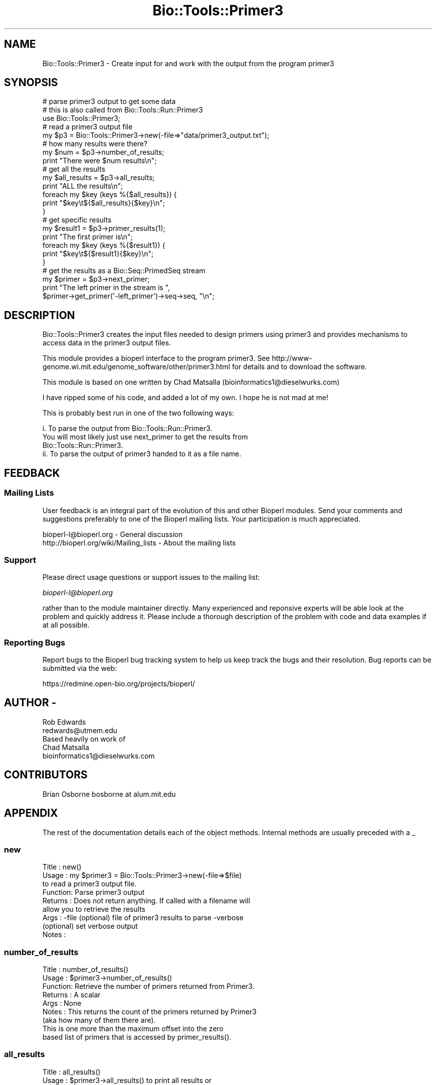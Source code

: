 .\" Automatically generated by Pod::Man 2.26 (Pod::Simple 3.23)
.\"
.\" Standard preamble:
.\" ========================================================================
.de Sp \" Vertical space (when we can't use .PP)
.if t .sp .5v
.if n .sp
..
.de Vb \" Begin verbatim text
.ft CW
.nf
.ne \\$1
..
.de Ve \" End verbatim text
.ft R
.fi
..
.\" Set up some character translations and predefined strings.  \*(-- will
.\" give an unbreakable dash, \*(PI will give pi, \*(L" will give a left
.\" double quote, and \*(R" will give a right double quote.  \*(C+ will
.\" give a nicer C++.  Capital omega is used to do unbreakable dashes and
.\" therefore won't be available.  \*(C` and \*(C' expand to `' in nroff,
.\" nothing in troff, for use with C<>.
.tr \(*W-
.ds C+ C\v'-.1v'\h'-1p'\s-2+\h'-1p'+\s0\v'.1v'\h'-1p'
.ie n \{\
.    ds -- \(*W-
.    ds PI pi
.    if (\n(.H=4u)&(1m=24u) .ds -- \(*W\h'-12u'\(*W\h'-12u'-\" diablo 10 pitch
.    if (\n(.H=4u)&(1m=20u) .ds -- \(*W\h'-12u'\(*W\h'-8u'-\"  diablo 12 pitch
.    ds L" ""
.    ds R" ""
.    ds C` ""
.    ds C' ""
'br\}
.el\{\
.    ds -- \|\(em\|
.    ds PI \(*p
.    ds L" ``
.    ds R" ''
.    ds C`
.    ds C'
'br\}
.\"
.\" Escape single quotes in literal strings from groff's Unicode transform.
.ie \n(.g .ds Aq \(aq
.el       .ds Aq '
.\"
.\" If the F register is turned on, we'll generate index entries on stderr for
.\" titles (.TH), headers (.SH), subsections (.SS), items (.Ip), and index
.\" entries marked with X<> in POD.  Of course, you'll have to process the
.\" output yourself in some meaningful fashion.
.\"
.\" Avoid warning from groff about undefined register 'F'.
.de IX
..
.nr rF 0
.if \n(.g .if rF .nr rF 1
.if (\n(rF:(\n(.g==0)) \{
.    if \nF \{
.        de IX
.        tm Index:\\$1\t\\n%\t"\\$2"
..
.        if !\nF==2 \{
.            nr % 0
.            nr F 2
.        \}
.    \}
.\}
.rr rF
.\"
.\" Accent mark definitions (@(#)ms.acc 1.5 88/02/08 SMI; from UCB 4.2).
.\" Fear.  Run.  Save yourself.  No user-serviceable parts.
.    \" fudge factors for nroff and troff
.if n \{\
.    ds #H 0
.    ds #V .8m
.    ds #F .3m
.    ds #[ \f1
.    ds #] \fP
.\}
.if t \{\
.    ds #H ((1u-(\\\\n(.fu%2u))*.13m)
.    ds #V .6m
.    ds #F 0
.    ds #[ \&
.    ds #] \&
.\}
.    \" simple accents for nroff and troff
.if n \{\
.    ds ' \&
.    ds ` \&
.    ds ^ \&
.    ds , \&
.    ds ~ ~
.    ds /
.\}
.if t \{\
.    ds ' \\k:\h'-(\\n(.wu*8/10-\*(#H)'\'\h"|\\n:u"
.    ds ` \\k:\h'-(\\n(.wu*8/10-\*(#H)'\`\h'|\\n:u'
.    ds ^ \\k:\h'-(\\n(.wu*10/11-\*(#H)'^\h'|\\n:u'
.    ds , \\k:\h'-(\\n(.wu*8/10)',\h'|\\n:u'
.    ds ~ \\k:\h'-(\\n(.wu-\*(#H-.1m)'~\h'|\\n:u'
.    ds / \\k:\h'-(\\n(.wu*8/10-\*(#H)'\z\(sl\h'|\\n:u'
.\}
.    \" troff and (daisy-wheel) nroff accents
.ds : \\k:\h'-(\\n(.wu*8/10-\*(#H+.1m+\*(#F)'\v'-\*(#V'\z.\h'.2m+\*(#F'.\h'|\\n:u'\v'\*(#V'
.ds 8 \h'\*(#H'\(*b\h'-\*(#H'
.ds o \\k:\h'-(\\n(.wu+\w'\(de'u-\*(#H)/2u'\v'-.3n'\*(#[\z\(de\v'.3n'\h'|\\n:u'\*(#]
.ds d- \h'\*(#H'\(pd\h'-\w'~'u'\v'-.25m'\f2\(hy\fP\v'.25m'\h'-\*(#H'
.ds D- D\\k:\h'-\w'D'u'\v'-.11m'\z\(hy\v'.11m'\h'|\\n:u'
.ds th \*(#[\v'.3m'\s+1I\s-1\v'-.3m'\h'-(\w'I'u*2/3)'\s-1o\s+1\*(#]
.ds Th \*(#[\s+2I\s-2\h'-\w'I'u*3/5'\v'-.3m'o\v'.3m'\*(#]
.ds ae a\h'-(\w'a'u*4/10)'e
.ds Ae A\h'-(\w'A'u*4/10)'E
.    \" corrections for vroff
.if v .ds ~ \\k:\h'-(\\n(.wu*9/10-\*(#H)'\s-2\u~\d\s+2\h'|\\n:u'
.if v .ds ^ \\k:\h'-(\\n(.wu*10/11-\*(#H)'\v'-.4m'^\v'.4m'\h'|\\n:u'
.    \" for low resolution devices (crt and lpr)
.if \n(.H>23 .if \n(.V>19 \
\{\
.    ds : e
.    ds 8 ss
.    ds o a
.    ds d- d\h'-1'\(ga
.    ds D- D\h'-1'\(hy
.    ds th \o'bp'
.    ds Th \o'LP'
.    ds ae ae
.    ds Ae AE
.\}
.rm #[ #] #H #V #F C
.\" ========================================================================
.\"
.IX Title "Bio::Tools::Primer3 3"
.TH Bio::Tools::Primer3 3 "2013-05-22" "perl v5.16.3" "User Contributed Perl Documentation"
.\" For nroff, turn off justification.  Always turn off hyphenation; it makes
.\" way too many mistakes in technical documents.
.if n .ad l
.nh
.SH "NAME"
Bio::Tools::Primer3 \- Create input for and work with the output from
the program primer3
.SH "SYNOPSIS"
.IX Header "SYNOPSIS"
.Vb 3
\& # parse primer3 output to get some data
\& # this is also called from Bio::Tools::Run::Primer3
\& use Bio::Tools::Primer3;
\&
\& # read a primer3 output file
\& my $p3 = Bio::Tools::Primer3\->new(\-file=>"data/primer3_output.txt");
\&
\& # how many results were there?
\& my $num = $p3\->number_of_results;
\& print "There were $num results\en";
\&
\& # get all the results
\& my $all_results = $p3\->all_results;
\& print "ALL the results\en";
\& foreach my $key (keys %{$all_results}) {
\&    print "$key\et${$all_results}{$key}\en";
\& }
\&
\& # get specific results
\& my $result1 = $p3\->primer_results(1);
\& print "The first primer is\en";
\& foreach my $key (keys %{$result1}) {
\&    print "$key\et${$result1}{$key}\en";
\& }
\&
\& # get the results as a Bio::Seq::PrimedSeq stream
\& my $primer = $p3\->next_primer;
\& print "The left primer in the stream is ",
\&   $primer\->get_primer(\*(Aq\-left_primer\*(Aq)\->seq\->seq, "\en";
.Ve
.SH "DESCRIPTION"
.IX Header "DESCRIPTION"
Bio::Tools::Primer3 creates the input files needed to design primers using
primer3 and provides mechanisms to access data in the primer3 output files.
.PP
This module provides a bioperl interface to the program primer3. See
http://www\-genome.wi.mit.edu/genome_software/other/primer3.html
for details and to download the software.
.PP
This module is based on one written by Chad Matsalla
(bioinformatics1@dieselwurks.com)
.PP
I have ripped some of his code, and added a lot of my own. I hope he
is not mad at me!
.PP
This is probably best run in one of the two following ways:
.PP
.Vb 4
\&  i. To parse the output from Bio::Tools::Run::Primer3.
\&     You will most likely just use next_primer to get the results from
\&     Bio::Tools::Run::Primer3.
\&  ii. To parse the output of primer3 handed to it as a file name.
.Ve
.SH "FEEDBACK"
.IX Header "FEEDBACK"
.SS "Mailing Lists"
.IX Subsection "Mailing Lists"
User feedback is an integral part of the evolution of this and other
Bioperl modules. Send your comments and suggestions preferably to one
of the Bioperl mailing lists.  Your participation is much appreciated.
.PP
.Vb 2
\&  bioperl\-l@bioperl.org                  \- General discussion
\&  http://bioperl.org/wiki/Mailing_lists  \- About the mailing lists
.Ve
.SS "Support"
.IX Subsection "Support"
Please direct usage questions or support issues to the mailing list:
.PP
\&\fIbioperl\-l@bioperl.org\fR
.PP
rather than to the module maintainer directly. Many experienced and 
reponsive experts will be able look at the problem and quickly 
address it. Please include a thorough description of the problem 
with code and data examples if at all possible.
.SS "Reporting Bugs"
.IX Subsection "Reporting Bugs"
Report bugs to the Bioperl bug tracking system to help us keep track
the bugs and their resolution.  Bug reports can be submitted via the web:
.PP
.Vb 1
\&  https://redmine.open\-bio.org/projects/bioperl/
.Ve
.SH "AUTHOR \-"
.IX Header "AUTHOR -"
.Vb 1
\&  Rob Edwards
\&
\&  redwards@utmem.edu
\&
\&  Based heavily on work of
\&
\&  Chad Matsalla
\&
\&  bioinformatics1@dieselwurks.com
.Ve
.SH "CONTRIBUTORS"
.IX Header "CONTRIBUTORS"
.Vb 1
\&  Brian Osborne bosborne at alum.mit.edu
.Ve
.SH "APPENDIX"
.IX Header "APPENDIX"
The rest of the documentation details each of the object methods.
Internal methods are usually preceded with a _
.SS "new"
.IX Subsection "new"
.Vb 9
\&  Title   : new()
\&  Usage   : my $primer3 = Bio::Tools::Primer3\->new(\-file=>$file)
\&            to read a primer3 output file.
\&  Function: Parse primer3 output
\&  Returns : Does not return anything. If called with a filename will
\&            allow you to retrieve the results
\&  Args    : \-file (optional) file of primer3 results to parse \-verbose
\&            (optional) set verbose output
\&  Notes   :
.Ve
.SS "number_of_results"
.IX Subsection "number_of_results"
.Vb 9
\&  Title   : number_of_results()
\&  Usage   : $primer3\->number_of_results()
\&  Function: Retrieve the number of primers returned from Primer3.
\&  Returns : A scalar
\&  Args    : None
\&  Notes   : This returns the count of the primers returned by Primer3
\&             (aka how many of them there are).
\&             This is one more than the maximum offset into the zero
\&             based list of primers that is accessed by primer_results().
.Ve
.SS "all_results"
.IX Subsection "all_results"
.Vb 7
\&  Title   : all_results()
\&  Usage   : $primer3\->all_results() to print all results or
\&            $primer3\->all_results(\*(Aqprimer3 result name\*(Aq,
\&            \*(Aqother results\*(Aq) to return a specific result
\&  Function: Retrieve the results returned from Primer3.
\&  Returns : A reference to a hash
\&  Args    : Optional array of results to retrieve
.Ve
.SS "primer_results"
.IX Subsection "primer_results"
.Vb 6
\&  Title   : primer_results()
\&  Usage   : $primer3\->primer_results(2) to print results for the third
\&            choice primer (indexed on 0)
\&  Function: Retrieve the results returned from Primer3 for specific primer pairs.
\&  Returns : A reference to a hash
\&  Args    : A number between 0 and the maximum number of primers to retrieve
.Ve
.SS "_readfile"
.IX Subsection "_readfile"
.Vb 6
\&  Title   : _readfile()
\&  Usage   : $self\->_readfile();
\&  Function: An internal function that reads a file and sets up the results
\&  Returns : Nothing.
\&  Args    : None
\&  Notes   :
.Ve
.SS "next_primer"
.IX Subsection "next_primer"
.Vb 7
\&  Title   : next_primer()
\&  Usage   : while (my $primed_seq  = $primer3\->next_primer()) {
\&  Function: Retrieve the primed sequence and a primer pair, one at a time
\&  Returns : Returns a Bio::Seq::PrimedSeq feature, one at a time
\&  Args    : None
\&  Notes   : Use $primed_seq\->annotated_seq to get an annotated sequence
\&            object you can write out.
.Ve
.SS "primer_stream"
.IX Subsection "primer_stream"
.Vb 6
\&  Title   : primer_stream()
\&  Usage   : while (my $primed_seq  = $primer3\->primer_stream()) {
\&  Function: Retrieve the primer/sequences one at a time
\&  Returns : Returns a Bio::Seq::PrimedSeq feature, one at a time
\&  Args    : None
\&  Notes   : Deprecated, just a link to next_primer
.Ve
.SS "_separate"
.IX Subsection "_separate"
.Vb 7
\&  Title   : _separate()
\&  Usage   : $self\->_separate();
\&  Function: An internal function that groups the results by number
\&            (e.g. primer pair 1, etc)
\&  Returns : Nothing.
\&  Args    : None
\&  Notes   :
.Ve
.SS "_set_variable"
.IX Subsection "_set_variable"
.Vb 6
\&  Title   : _set_variable()
\&  Usage   : $self\->_set_variable(\*(Aqvariable name\*(Aq, \*(Aqvalue\*(Aq);
\&  Function: An internal function that sets a variable
\&  Returns : Nothing.
\&  Args    : None
\&  Notes   : Used to set $self\->{results} and $self\->seqobject
.Ve

